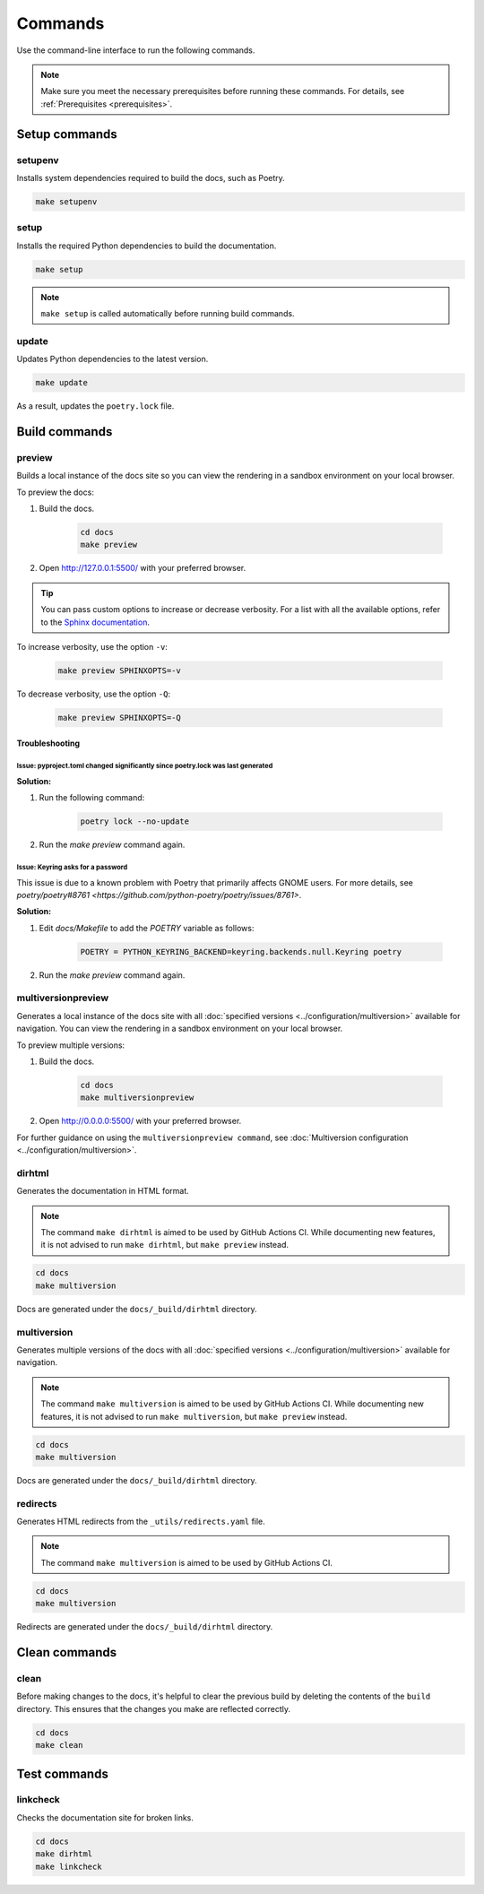 ========
Commands
========

Use the command-line interface to run the following commands.

.. note:: Make sure you meet the necessary prerequisites before running these commands. For details, see :ref:`Prerequisites <prerequisites>`.

Setup commands
--------------

setupenv
========

Installs system dependencies required to build the docs, such as Poetry.

.. code:: console

    make setupenv

setup
=====

Installs the required Python dependencies to build the documentation.

.. code:: console

    make setup

.. note:: ``make setup`` is called automatically before running build commands.

update
======

Updates Python dependencies to the latest version.

.. code:: console

    make update

As a result, updates the ``poetry.lock`` file.


Build commands
--------------

.. _Make_Preview:

preview
=======

Builds a local instance of the docs site so you can view the rendering in a sandbox environment on your local browser.

To preview the docs:

#. Build the docs.

    .. code:: console

        cd docs
        make preview

#. Open http://127.0.0.1:5500/ with your preferred browser.

.. tip:: You can pass custom options to increase or decrease verbosity. For a list with all the available options, refer to the `Sphinx documentation <https://www.sphinx-doc.org/en/master/man/sphinx-build.html>`_.

To increase verbosity, use the option ``-v``:

    .. code:: console

        make preview SPHINXOPTS=-v

To decrease verbosity, use the option ``-Q``:

    .. code:: console

        make preview SPHINXOPTS=-Q


Troubleshooting
...............

Issue: pyproject.toml changed significantly since poetry.lock was last generated
^^^^^^^^^^^^^^^^^^^^^^^^^^^^^^^^^^^^^^^^^^^^^^^^^^^^^^^^^^^^^^^^^^^^^^^^^^^^^^^^

**Solution:**

#. Run the following command:

    .. code:: console

        poetry lock --no-update

#. Run the `make preview` command again.

Issue: Keyring asks for a password
^^^^^^^^^^^^^^^^^^^^^^^^^^^^^^^^^^

This issue is due to a known problem with Poetry that primarily affects GNOME users. For more details, see `poetry/poetry#8761 <https://github.com/python-poetry/poetry/issues/8761>`.

**Solution:**

#. Edit `docs/Makefile` to add the `POETRY` variable as follows:

    .. code::

        POETRY = PYTHON_KEYRING_BACKEND=keyring.backends.null.Keyring poetry

#. Run the `make preview` command again.

multiversionpreview
===================

Generates a local instance of the docs site with all :doc:`specified versions <../configuration/multiversion>` available for navigation.
You can view the rendering in a sandbox environment on your local browser.

To preview multiple versions:

#. Build the docs.

    .. code:: console

        cd docs
        make multiversionpreview

#. Open http://0.0.0.0:5500/ with your preferred browser.

For further guidance on using the ``multiversionpreview command``, see :doc:`Multiversion configuration <../configuration/multiversion>`.

dirhtml
=======

Generates the documentation in HTML format.

.. note:: The command ``make dirhtml`` is aimed to be used by GitHub Actions CI. While documenting new features, it is not advised to run ``make dirhtml``, but ``make preview`` instead.

.. code:: console

    cd docs
    make multiversion

Docs are generated under the ``docs/_build/dirhtml`` directory.

multiversion
============

Generates multiple versions of the docs with all :doc:`specified versions <../configuration/multiversion>` available for navigation.

.. note:: The command ``make multiversion`` is aimed to be used by GitHub Actions CI. While documenting new features, it is not advised to run ``make multiversion``, but ``make preview`` instead.

.. code:: console

    cd docs
    make multiversion

Docs are generated under the ``docs/_build/dirhtml`` directory.

redirects
=========

Generates HTML redirects from the ``_utils/redirects.yaml`` file.

.. note:: The command ``make multiversion`` is aimed to be used by GitHub Actions CI.

.. code:: console

    cd docs
    make multiversion

Redirects are generated under the ``docs/_build/dirhtml`` directory.

Clean commands
--------------

clean
=====

Before making changes to the docs, it's helpful to clear the previous build by deleting the contents of the ``build`` directory.
This ensures that the changes you make are reflected correctly.

.. code:: console

    cd docs
    make clean

Test commands
-------------

linkcheck
=========

Checks the documentation site for broken links.

.. code:: console

    cd docs
    make dirhtml
    make linkcheck
